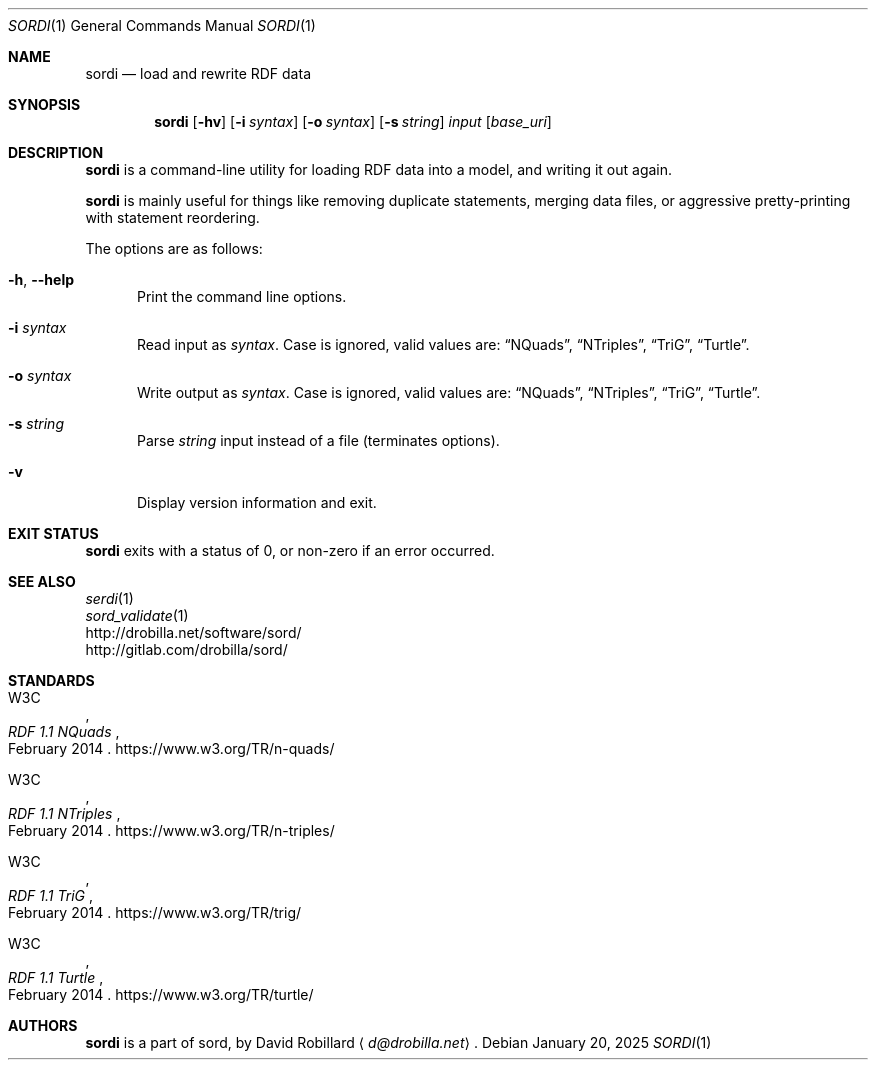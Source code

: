 .\" # Copyright 2011-2025 David Robillard <d@drobilla.net>
.\" # SPDX-License-Identifier: ISC
.Dd January 20, 2025
.Dt SORDI 1
.Os
.Sh NAME
.Nm sordi
.Nd load and rewrite RDF data
.Sh SYNOPSIS
.Nm sordi
.Op Fl hv
.Op Fl i Ar syntax
.Op Fl o Ar syntax
.Op Fl s Ar string
.Ar input
.Op Ar base_uri
.Sh DESCRIPTION
.Nm
is a command-line utility for loading RDF data into a model,
and writing it out again.
.Pp
.Nm
is mainly useful for things like removing duplicate statements,
merging data files,
or aggressive pretty-printing with statement reordering.
.Pp
The options are as follows:
.Pp
.Bl -tag -compact -width 3n
.It Fl h , Fl Fl help
Print the command line options.
.Pp
.It Fl i Ar syntax
Read input as
.Ar syntax .
Case is ignored, valid values are:
.Dq NQuads ,
.Dq NTriples ,
.Dq TriG ,
.Dq Turtle .
.Pp
.It Fl o Ar syntax
Write output as
.Ar syntax .
Case is ignored, valid values are:
.Dq NQuads ,
.Dq NTriples ,
.Dq TriG ,
.Dq Turtle .
.Pp
.It Fl s Ar string
Parse
.Ar string
input instead of a file (terminates options).
.Pp
.It Fl v
Display version information and exit.
.El
.Sh EXIT STATUS
.Nm
exits with a status of 0, or non-zero if an error occurred.
.Sh SEE ALSO
.Bl -item -compact
.It
.Xr serdi 1
.It
.Xr sord_validate 1
.It
.Lk http://drobilla.net/software/sord/
.It
.Lk http://gitlab.com/drobilla/sord/
.El
.Sh STANDARDS
.Bl -item
.It
.Rs
.%A W3C
.%T RDF 1.1 NQuads
.%D February 2014
.Re
.Lk https://www.w3.org/TR/n-quads/
.It
.Rs
.%A W3C
.%D February 2014
.%T RDF 1.1 NTriples
.Re
.Lk https://www.w3.org/TR/n-triples/
.It
.Rs
.%A W3C
.%T RDF 1.1 TriG
.%D February 2014
.Re
.Lk https://www.w3.org/TR/trig/
.It
.Rs
.%A W3C
.%D February 2014
.%T RDF 1.1 Turtle
.Re
.Lk https://www.w3.org/TR/turtle/
.El
.Sh AUTHORS
.Nm
is a part of sord, by
.An David Robillard
.Aq Mt d@drobilla.net .
